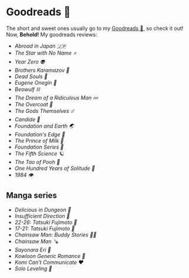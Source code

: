 #+options: tomb:nil preview-generate:t
* Goodreads 📔

The short and sweet ones usually go to my [[https://www.goodreads.com/thecsw][Goodreads 📔]], so check it out! Now,
*Behold!* My goodreads reviews:

- [[abroad-in-japan][Abroad in Japan 🇯🇵]]
- [[zvezda][The Star with No Name ⭐️]]
- [[year-zero][Year Zero 👽]]
- [[bk][Brothers Karamazov 🍞]]
- [[dead-souls][Dead Souls 🐴]]
- [[onegin][Eugene Onegin 🔫]]
- [[beowulf][Beowulf ⛓️]]
- [[dream][The Dream of a Ridiculous Man 💤]]
- [[overcoat][The Overcoat 🧥]]
- [[the-gods-themselves][The Gods Themselves ☄️]]  
- [[candide][Candide 🐑]]
- [[foundation-earth][Foundation and Earth 🌏]]
- [[foundations-edge][Foundation's Edge 🦾]]
- [[prince-of-milk][The Prince of Milk 🥛]]
- [[foundation][Foundation Series 🚀]]
- [[fifth-science][The Fifth Science 🪐]]
- [[pooh][The Tao of Pooh 🐻]]
- [[one-hundred-years-of-solitude][One Hundred Years of Solitude 🌿]]
- [[1984][1984 👁️]]

** Manga series

- [[delicious-in-dungeon][Delicious in Dungeon 🥩]]
- [[insufficient-direction][Insufficient Direction 🍺]]
- [[fujimoto-22-26][22-26: Tatsuki Fujimoto 🌊]]
- [[fujimoto-17-21][17-21: Tatsuki Fujimoto 🌚]]
- [[csm-buddy-stories][Chainsaw Man: Buddy Stories 🕵️‍♀️]]
- [[csm][Chainsaw Man 🪚]]
- [[sayonara-eri][Sayonara Eri 📱]]
- [[kowloon][Kowloon Generic Romance 🍉]]
- [[komi][Komi Can’t Communicate ❤️]]
- [[solo-leveling][Solo Leveling 🔪]]
